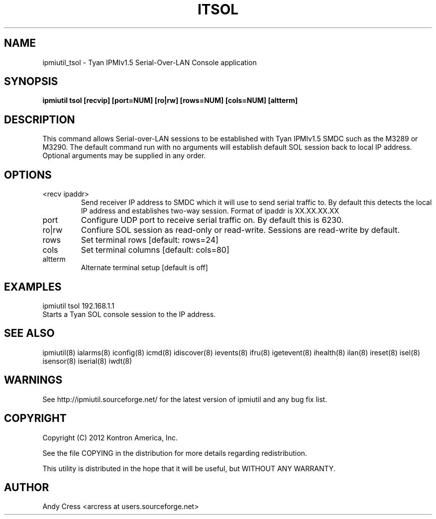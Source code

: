 .TH ITSOL 8 "Version 1.0: 03 Feb 2012"
.SH NAME
ipmiutil_tsol \- Tyan IPMIv1.5 Serial-Over-LAN Console application

.SH SYNOPSIS
.B "ipmiutil tsol [recvip] [port=NUM] [ro|rw] [rows=NUM] [cols=NUM] [altterm]

.SH DESCRIPTION
This  command  allows Serial-over-LAN sessions to be established
with Tyan IPMIv1.5 SMDC such as the M3289 or M3290.  The default
command run with no arguments will establish default SOL session
back to local IP address.  Optional arguments may be supplied in
any order.

.SH OPTIONS

.IP "<recv ipaddr>"
Send  receiver  IP  address  to SMDC which it will use to
send serial traffic to.   By  default  this  detects  the
local IP address and establishes two-way session.  Format
of ipaddr is XX.XX.XX.XX

.IP "port"
Configure UDP port to  receive  serial  traffic  on.
By default this is 6230.

.IP "ro|rw"
Confiure  SOL  session  as read-only or read-write.
Sessions are read-write by default.

.IP "rows"
Set terminal rows [default: rows=24]

.IP "cols"
Set terminal columns [default: cols=80]

.IP "altterm"
Alternate terminal setup    [default is off]


.SH "EXAMPLES"
ipmiutil tsol 192.168.1.1
.br
Starts a Tyan SOL console session to the IP address.
.PP

.SH "SEE ALSO"
ipmiutil(8) ialarms(8) iconfig(8) icmd(8) idiscover(8) ievents(8) ifru(8) igetevent(8) ihealth(8) ilan(8) ireset(8) isel(8) isensor(8) iserial(8) iwdt(8)

.SH WARNINGS
See http://ipmiutil.sourceforge.net/ for the latest version of ipmiutil and any bug fix list.

.SH COPYRIGHT
Copyright (C) 2012  Kontron America, Inc.
.PP
See the file COPYING in the distribution for more details
regarding redistribution.
.PP
This utility is distributed in the hope that it will be useful, but
WITHOUT ANY WARRANTY.

.SH AUTHOR
.PP
Andy Cress <arcress at users.sourceforge.net>
.br

